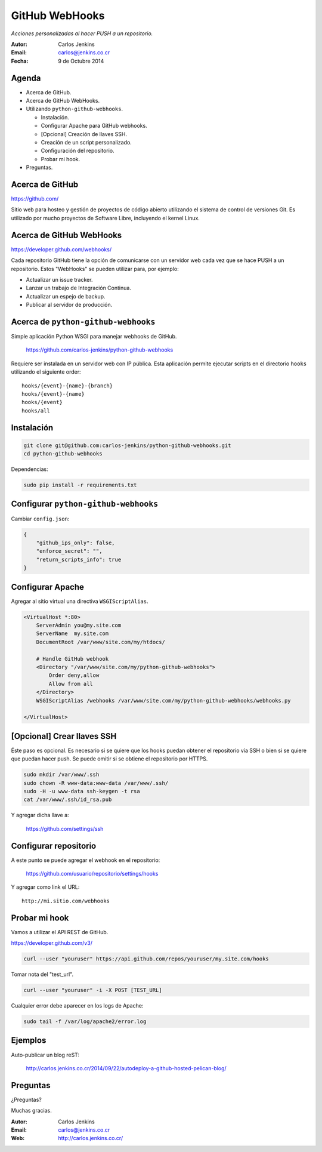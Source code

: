 ===============
GitHub WebHooks
===============

*Acciones personalizadas al hacer PUSH a un repositorio.*

:Autor: Carlos Jenkins
:Email: carlos@jenkins.co.cr
:Fecha: 9 de Octubre 2014


Agenda
======

- Acerca de GitHub.
- Acerca de GitHub WebHooks.
- Utilizando ``python-github-webhooks``.

  - Instalación.
  - Configurar Apache para GitHub webhooks.
  - [Opcional] Creación de llaves SSH.
  - Creación de un script personalizado.
  - Configuración del repositorio.
  - Probar mi hook.

- Preguntas.


Acerca de GitHub
================

https://github.com/

Sitio web para hosteo y gestión de proyectos de código abierto utilizando
el sistema de control de versiones Git. Es utilizado por mucho proyectos
de Software Libre, incluyendo el kernel Linux.

.. image:: github.png
   :width: 200px


Acerca de GitHub WebHooks
=========================

https://developer.github.com/webhooks/

Cada repositorio GitHub tiene la opción de comunicarse con un servidor web
cada vez que se hace PUSH a un repositorio. Estos "WebHooks" se pueden utilizar
para, por ejemplo:

- Actualizar un issue tracker.
- Lanzar un trabajo de Integración Continua.
- Actualizar un espejo de backup.
- Publicar al servidor de producción.


Acerca de ``python-github-webhooks``
====================================

Simple aplicación Python WSGI para manejar webhooks de GitHub.

    https://github.com/carlos-jenkins/python-github-webhooks

Requiere ser instalada en un servidor web con IP pública. Esta aplicación
permite ejecutar scripts en el directorio ``hooks`` utilizando el siguiente
order:

::

    hooks/{event}-{name}-{branch}
    hooks/{event}-{name}
    hooks/{event}
    hooks/all


Instalación
===========

.. code:: bash

    git clone git@github.com:carlos-jenkins/python-github-webhooks.git
    cd python-github-webhooks

Dependencias:

.. code:: bash

   sudo pip install -r requirements.txt


Configurar ``python-github-webhooks``
=====================================

Cambiar ``config.json``:

.. code:: json

    {
        "github_ips_only": false,
        "enforce_secret": "",
        "return_scripts_info": true
    }


Configurar Apache
=================

Agregar al sitio virtual una directiva ``WSGIScriptAlias``.

.. code:: apache

   <VirtualHost *:80>
       ServerAdmin you@my.site.com
       ServerName  my.site.com
       DocumentRoot /var/www/site.com/my/htdocs/

       # Handle GitHub webhook
       <Directory "/var/www/site.com/my/python-github-webhooks">
           Order deny,allow
           Allow from all
       </Directory>
       WSGIScriptAlias /webhooks /var/www/site.com/my/python-github-webhooks/webhooks.py

   </VirtualHost>


[Opcional] Crear llaves SSH
===========================

Éste paso es opcional. Es necesario si se quiere que los hooks puedan obtener
el repositorio vía SSH o bien si se quiere que puedan hacer push. Se puede
omitir si se obtiene el repositorio por HTTPS.

.. code:: bash

   sudo mkdir /var/www/.ssh
   sudo chown -R www-data:www-data /var/www/.ssh/
   sudo -H -u www-data ssh-keygen -t rsa
   cat /var/www/.ssh/id_rsa.pub

Y agregar dicha llave a:

    https://github.com/settings/ssh


Configurar repositorio
======================

A este punto se puede agregar el webhook en el repositorio:

    https://github.com/usuario/repositorio/settings/hooks

Y agregar como link el URL:

::

   http://mi.sitio.com/webhooks


Probar mi hook
==============

Vamos a utilizar el API REST de GitHub.

https://developer.github.com/v3/

.. code:: bash

   curl --user "youruser" https://api.github.com/repos/youruser/my.site.com/hooks

Tomar nota del "test_url".

.. code:: bash

   curl --user "youruser" -i -X POST [TEST_URL]

Cualquier error debe aparecer en los logs de Apache:

.. code:: bash

   sudo tail -f /var/log/apache2/error.log


Ejemplos
========

Auto-publicar un blog reST:

    http://carlos.jenkins.co.cr/2014/09/22/autodeploy-a-github-hosted-pelican-blog/


Preguntas
=========

¿Preguntas?

Muchas gracias.

:Autor: Carlos Jenkins
:Email: carlos@jenkins.co.cr
:Web: http://carlos.jenkins.co.cr/
